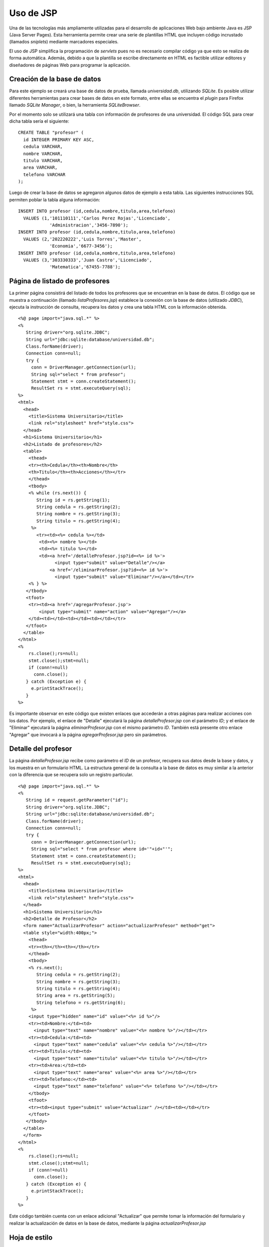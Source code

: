 Uso de JSP
==========

Una de las tecnologías más ampliamente utilizadas para el desarrollo de
aplicaciones Web bajo ambiente Java es JSP (Java Server Pages). Esta
herramienta permite crear una serie de plantillas HTML que incluyen
código incrustado (llamados *sniplets*) mediante marcadores especiales.

El uso de JSP simplifica la programación de *servlets* pues no es
necesario compilar código ya que esto se realiza de forma automática.
Además, debido a que la plantilla se escribe directamente en HTML es
factible utilizar editores y diseñadores de páginas Web para programar
la aplicación.

Creación de la base de datos
----------------------------

Para este ejemplo se creará una base de datos de prueba, llamada
*universidad.db*, utilizando *SQLite*. Es posible utilizar diferentes
herramientas para crear bases de datos en este formato, entre ellas se
encuentra el *plugin* para Firefox llamado *SQLite Manager*, o bien, la
herramienta *SQLiteBrowser*.

Por el momento solo se utilizará una tabla con información de profesores
de una universidad. El código SQL para crear dicha tabla sería el
siguiente:

::

    CREATE TABLE "profesor" (
      id INTEGER PRIMARY KEY ASC,  
      cedula VARCHAR,  
      nombre VARCHAR,  
      titulo VARCHAR,  
      area VARCHAR,  
      telefono VARCHAR
    );

Luego de crear la base de datos se agregaron algunos datos de ejemplo a
esta tabla. Las siguientes instrucciones SQL permiten poblar la tabla
alguna información:

::

    INSERT INTO profesor (id,cedula,nombre,titulo,area,telefono) 
      VALUES (1,'101110111','Carlos Perez Rojas','Licenciado',
                'Administracion','3456-7890');
    INSERT INTO profesor (id,cedula,nombre,titulo,area,telefono) 
      VALUES (2,'202220222','Luis Torres','Master',
                'Economia','6677-3456');
    INSERT INTO profesor (id,cedula,nombre,titulo,area,telefono) 
      VALUES (3,'303330333','Juan Castro','Licenciado',
                'Matematica','67455-7788');

Página de listado de profesores
-------------------------------

La primer página consistirá del listado de todos los profesores que se
encuentran en la base de datos. El código que se muestra a continuación
(llamado *listaProfesores.jsp*) establece la conexión con la base de
datos (utilizado *JDBC*), ejecuta la instrucción de consulta, recupera
los datos y crea una tabla HTML con la información obtenida.

::

    <%@ page import="java.sql.*" %>
    <%
       String driver="org.sqlite.JDBC";
       String url="jdbc:sqlite:database/universidad.db";
       Class.forName(driver);
       Connection conn=null;
       try {
         conn = DriverManager.getConnection(url);
         String sql="select * from profesor";
         Statement stmt = conn.createStatement();
         ResultSet rs = stmt.executeQuery(sql);
    %>
    <html>
      <head>
        <title>Sistema Universitario</title>
        <link rel="stylesheet" href="style.css">
      </head>
      <h1>Sistema Universitario</h1>
      <h2>Listado de profesores</h2>
      <table>
        <thead>
        <tr><th>Cedula</th><th>Nombre</th>
        <th>Titulo</th><th>Acciones</th></tr>
        </thead>
        <tbody>
        <% while (rs.next()) {
           String id = rs.getString(1);
           String cedula = rs.getString(2);
           String nombre = rs.getString(3);
           String titulo = rs.getString(4);
         %>
           <tr><td><%= cedula %></td>
            <td><%= nombre %></td>
            <td><%= titulo %></td>
            <td><a href='/detalleProfesor.jsp?id=<%= id %>'>
                  <input type="submit" value="Detalle"/></a>
                <a href='/eliminarProfesor.jsp?id=<%= id %>'>
                  <input type="submit" value="Eliminar"/></a></td></tr>
        <% } %>
       </tbody>
       <tfoot>
        <tr><td><a href='/agregarProfesor.jsp'>
            <input type="submit" name="action" value="Agregar"/></a>
        </td><td></td><td></td><td></td></tr>
       </tfoot>
      </table>
    </html>
    <%
        rs.close();rs=null;
        stmt.close();stmt=null;
        if (conn!=null) 
          conn.close();
       } catch (Exception e) {
         e.printStackTrace();
       }
    %>

Es importante observar en este código que existen enlaces que accederán
a otras páginas para realizar acciones con los datos. Por ejemplo, el
enlace de "Detalle" ejecutará la página *detalleProfesor.jsp* con el
parámetro *ID*; y el enlace de "Eliminar" ejecutará la página
*eliminarProfesor.jsp* con el mismo parámetro *ID*. También está
presente otro enlace "Agregar" que invocará a la página
*agregarProfesor.jsp* pero sin parámetros.

Detalle del profesor
--------------------

La página *detalleProfesor.jsp* recibe como parámetro el *ID* de un
profesor, recupera sus datos desde la base y datos, y los muestra en un
formulario HTML. La estructura general de la consulta a la base de datos
es muy similar a la anterior con la diferencia que se recupera solo un
registro particular.

::

    <%@ page import="java.sql.*" %>
    <%
       String id = request.getParameter("id");
       String driver="org.sqlite.JDBC";
       String url="jdbc:sqlite:database/universidad.db";
       Class.forName(driver);
       Connection conn=null;
       try {
         conn = DriverManager.getConnection(url);
         String sql="select * from profesor where id='"+id+"'";
         Statement stmt = conn.createStatement();
         ResultSet rs = stmt.executeQuery(sql);
    %>
    <html>
      <head>
        <title>Sistema Universitario</title>
        <link rel="stylesheet" href="style.css">
      </head>
      <h1>Sistema Universitario</h1>
      <h2>Detalle de Profesor</h2>
      <form name="ActualizarProfesor" action="actualizarProfesor" method="get">
      <table style="width:400px;">
        <thead>
        <tr><th></th><th></th></tr>
        </thead>
        <tbody>
        <% rs.next();
           String cedula = rs.getString(2);
           String nombre = rs.getString(3);
           String titulo = rs.getString(4);
           String area = rs.getString(5);
           String telefono = rs.getString(6);
         %>
        <input type="hidden" name="id" value="<%= id %>"/>
        <tr><td>Nombre:</td><td>
          <input type="text" name="nombre" value="<%= nombre %>"/></td></tr>
        <tr><td>Cedula:</td><td>
          <input type="text" name="cedula" value="<%= cedula %>"/></td></tr>
        <tr><td>Titulo:</td><td>
          <input type="text" name="titulo" value="<%= titulo %>"/></td></tr>
        <tr><td>Area:</td><td>
          <input type="text" name="area" value="<%= area %>"/></td></tr>
        <tr><td>Telefono:</td><td>
          <input type="text" name="telefono" value="<%= telefono %>"/></td></tr>
        </tbody>
        <tfoot>
        <tr><td><input type="submit" value="Actualizar" /></td><td></td></tr>
        </tfoot>
       </tbody>
      </table>
      </form>
    </html>
    <%
        rs.close();rs=null;
        stmt.close();stmt=null;
        if (conn!=null) 
          conn.close();
       } catch (Exception e) {
         e.printStackTrace();
       }
    %>

Este código también cuenta con un enlace adicional "Actualizar" que
permite tomar la información del formulario y realizar la actualización
de datos en la base de datos, mediante la página
*actualizarProfesor.jsp*

Hoja de estilo
--------------

Con el fin de mejorar la apariencia de este ejemplo se ha desarrollado
una pequeña hoja de estilo (css) que permite organizar mejor los datos
de la tabla y el formulario. El archivo llamado *style.css* cuenta con
el siguiente código:

::

    body {
      line-height: 1.6em;
      font-family:"Lucida Sans Unicode", "Lucida Grande", Sans-Serif;
      color: #009;
    }
    table {
      font-size: 12px;
      margin: 45px;
      width: 480px;
      text-align: left;
      border-collapse: collapse;
    }
    th, tfoot td {
      font-size: 13px;
      font-weight: normal;
      padding: 8px;
      background: #b9c9fe;
      border-top: 4px solid #aabcfe;
      border-bottom: 1px solid #fff;
      color: #039;
      text-align: center;
    }
    td {
      padding: 8px;
      background: #e8edff;
      border-bottom: 1px solid #fff;
      color: #669;
      border-top: 1px solid transparent;
    }
    tr:hover td {
      background: #d0dafd;
      color: #339;
    }
    input[type="text"] {
      width: 250px;
    }

Ambiente de ejecución
---------------------

Para ejecutar este ejemplo es necesario contar con un *servidor de
servlets* que permita también la ejecución de plantillas *JSP*. La
herramienta más utilizada para esto es el *Apache Tomcat*, el cuál es
muy potente y cuenta con gran cantidad de parámetros de configuración.
Sin embargo, para propósito de desarrollo y depuración de programas
basta con un ambiente más liviano tal como *Winstone*.

*Winstone* consiste de un único archivo de menos de 350 KB, llamado
*winstone-0.9.10.jar*, el cual puede ser ejecutado directamente mediante
Java. Sin embargo, poder utilizar plantillas JSP se requiere de la
herramienta *Jasper* que consiste de múltiples librerías adicionales.

Para acceder a la base de datos *SQLite*, mediante *JDBC*, es necesario
contar con una librería que incluya el driver adecuado. Aún cuando
existen diferentes librerías que hacen esto, ninguna es pequeña.

Estructura de directorios
~~~~~~~~~~~~~~~~~~~~~~~~~

La ubicación de los diferentes archivos de código, y librerías se
muestra en el siguiente esquema de directorios:

::

    tutorial1
      run.bat
      winstone-0.9.10.jar
      database
        universidad.db
      root
        style.css
        listaProfesores.jsp
        detalleProfesor.jsp
      lib
        el-api-6.0.18.jar
        jasper-6.0.18.jar
        jasper-el-6.0.18.jar
        jsp-api-6.0.18.jar
        juli-6.0.18.jar
        servlet-api-2.5.jar
        sqlite-jdbc-3.5.9.jar

Ejecución del ejemplo
---------------------

Teniendo instalado el JDK de Java (no el JRE) basta con ejecutar el
archivo *run.bat* para iniciar el servidor. El archivo *run.bat* cuenta
con las siguientes instrucciones:

::

    set PATH=C:\Java\jdk1.7.0\bin;%PATH%
    java -jar winstone-0.9.10.jar --httpPort=8089 ^ 
         --commonLibFolder=lib --useJasper=true --webroot=root

Luego se debe apuntar el visualizador (browser) de Web a la dirección
http://localhost:8089/listaProfesores.jsp

*Nota: Es posible que el JDK de Java se encuentre instalado en otro
directorio en su máquina.*
